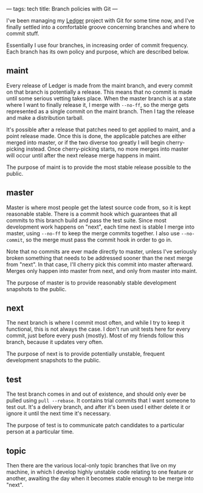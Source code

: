 ---
tags: tech
title: Branch policies with Git
---

I've been managing my [[http://wiki.github.com/jwiegley/ledger][Ledger]]
project with Git for some time now, and I've finally settled into a
comfortable groove concerning branches and where to commit stuff.

#+begin_html
  <!--more-->
#+end_html

Essentially I use four branches, in increasing order of commit
frequency. Each branch has its own policy and purpose, which are
described below.

** maint
Every release of Ledger is made from the maint branch, and every commit
on that branch is potentially a release. This means that no commit is
made until some serious vetting takes place. When the master branch is
at a state where I want to finally release it, I merge with =--no-ff=,
so the merge gets represented as a single commit on the maint branch.
Then I tag the release and make a distribution tarball.

It's possible after a release that patches need to get applied to maint,
and a point release made. Once this is done, the applicable patches are
either merged into master, or if the two diverse too greatly I will
begin cherry-picking instead. Once cherry-picking starts, no more merges
into master will occur until after the next release merge happens in
maint.

The purpose of maint is to provide the most stable release possible to
the public.

** master
Master is where most people get the latest source code from, so it is
kept reasonable stable. There is a commit hook which guarantees that all
commits to this branch build and pass the test suite. Since most
development work happens on "next", each time next is stable I merge
into master, using =--no-ff= to keep the merge commits together. I also
use =--no-commit=, so the merge must pass the commit hook in order to go
in.

Note that no commits are ever made directly to master, unless I've
seriously broken something that needs to be addressed sooner than the
next merge from "next". In that case, I'll cherry pick this commit into
master afterward. Merges only happen into master from next, and only
from master into maint.

The purpose of master is to provide reasonably stable development
snapshots to the public.

** next
The next branch is where I commit most often, and while I try to keep it
functional, this is not always the case. I don't run unit tests here for
every commit, just before every push (mostly). Most of my friends follow
this branch, because it updates very often.

The purpose of next is to provide potentially unstable, frequent
development snapshots to the public.

** test
The test branch comes in and out of existence, and should only ever be
pulled using =pull --rebase=. It contains trial commits that I want
someone to test out. It's a delivery branch, and after it's been used I
either delete it or ignore it until the next time it's necessary.

The purpose of test is to communicate patch candidates to a particular
person at a particular time.

** topic
Then there are the various local-only topic branches that live on my
machine, in which I develop highly unstable code relating to one feature
or another, awaiting the day when it becomes stable enough to be merge
into "next".
